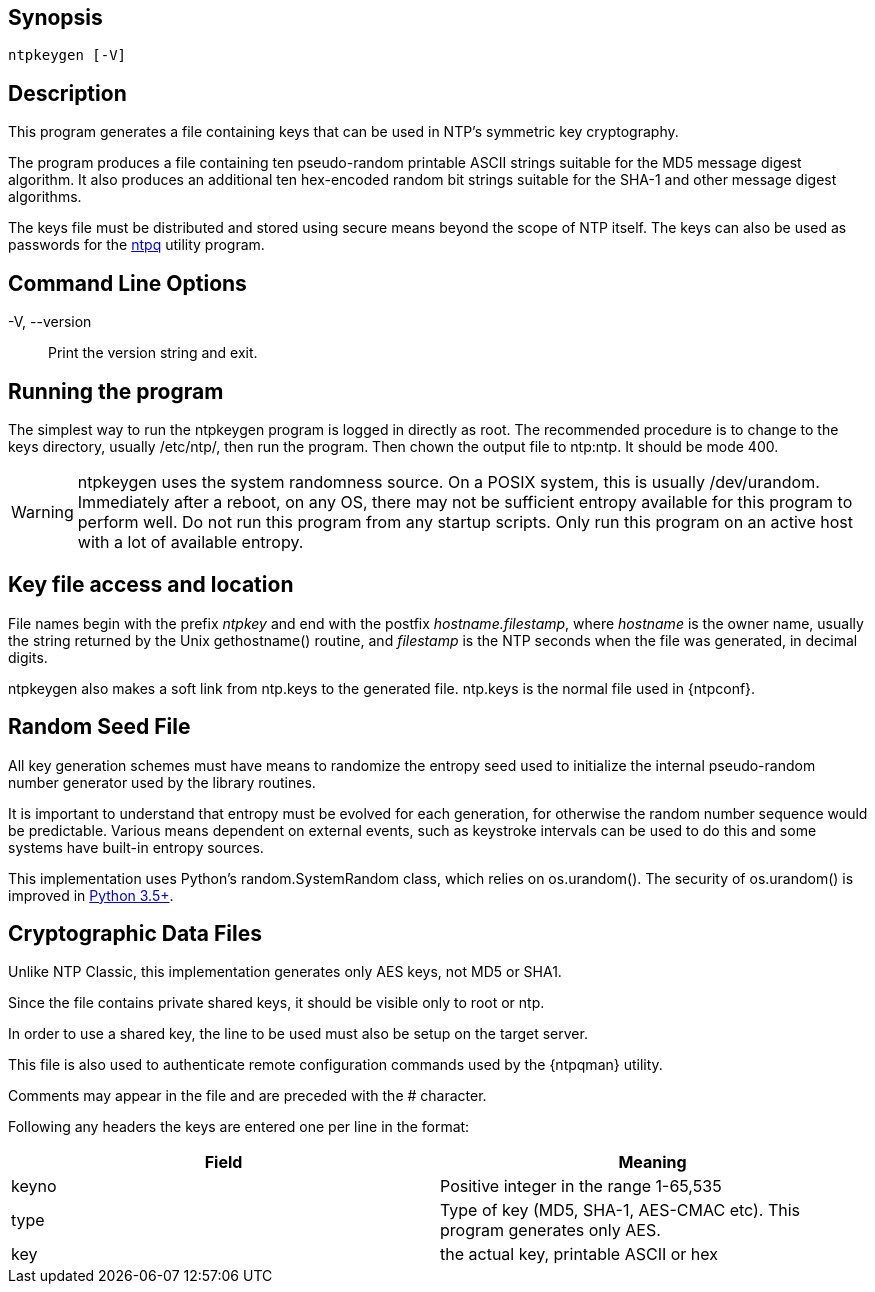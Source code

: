 // This is the body of the manual page for ntpkeygen.
// It's included in two places: once for the docs/ HTML
// tree, and once to make an individual man page.

== Synopsis
[verse]
+ntpkeygen+ [+-V+]

== Description

This program generates a file containing keys that can be used
in NTP's symmetric key cryptography.

The program produces a file containing ten pseudo-random printable
ASCII strings suitable for the MD5 message digest algorithm.
It also produces an additional ten hex-encoded random bit strings
suitable for the SHA-1 and other message digest algorithms.

The keys file must be distributed and stored using secure means
beyond the scope of NTP itself. The keys can also be used as
passwords for the link:ntpq.html[+ntpq+] utility program.

[[cmd]]
== Command Line Options

+-V+, +--version+::
  Print the version string and exit.

[[run]]
== Running the program

The simplest way to run the +ntpkeygen+ program is logged in directly as
root. The recommended procedure is to change to the keys directory,
usually +/etc/ntp/+, then run the program.  Then chown the output
file to ntp:ntp.  It should be mode 400.

WARNING: +ntpkeygen+ uses the system randomness source.  On a POSIX
system, this is usually /dev/urandom.  Immediately after a reboot, on any
OS, there may not be sufficient entropy available for this program to
perform well.  Do not run this program from any startup scripts.  Only
run this program on an active host with a lot of available entropy.

[[access]]
== Key file access and location

File names begin with the prefix _ntpkey_ and end with the postfix
_hostname.filestamp_, where _hostname_ is the owner name, usually the
string returned by the Unix gethostname() routine, and _filestamp_ is
the NTP seconds when the file was generated, in decimal digits.

+ntpkeygen+ also makes a soft link from +ntp.keys+ to the generated
file.  +ntp.keys+ is the normal file used in +{ntpconf}+.

[[random]]
== Random Seed File

All key generation schemes must have means to randomize the
entropy seed used to initialize the internal pseudo-random
number generator used by the library routines.

It is important to understand that entropy must be evolved for each
generation, for otherwise the random number sequence would be
predictable. Various means dependent on external events, such as
keystroke intervals can be used to do this and some systems have
built-in entropy sources.

This implementation uses Python's random.SystemRandom class, which relies on
os.urandom().  The security of os.urandom() is improved in
https://docs.python.org/library/os.html#os.urandom[Python 3.5+].

[[crypto]]
== Cryptographic Data Files

Unlike NTP Classic, this implementation generates only AES keys,
not MD5 or SHA1.

Since the file contains private shared keys, it should be visible
only to root or ntp.

In order to use a shared key, the line to be used must also be setup
on the target server.

This file is also used to authenticate remote configuration
commands used by the {ntpqman} utility.

Comments may appear in the file and are preceded with the +#+
character.

Following any headers the keys are entered one per line in the
format:

[options="header"]
|====================================================================
|Field	| Meaning
|keyno	| Positive integer in the range 1-65,535
|type	| Type of key (MD5, SHA-1, AES-CMAC etc). This program generates only AES.
|key	| the actual key, printable ASCII or hex
|====================================================================

// end
